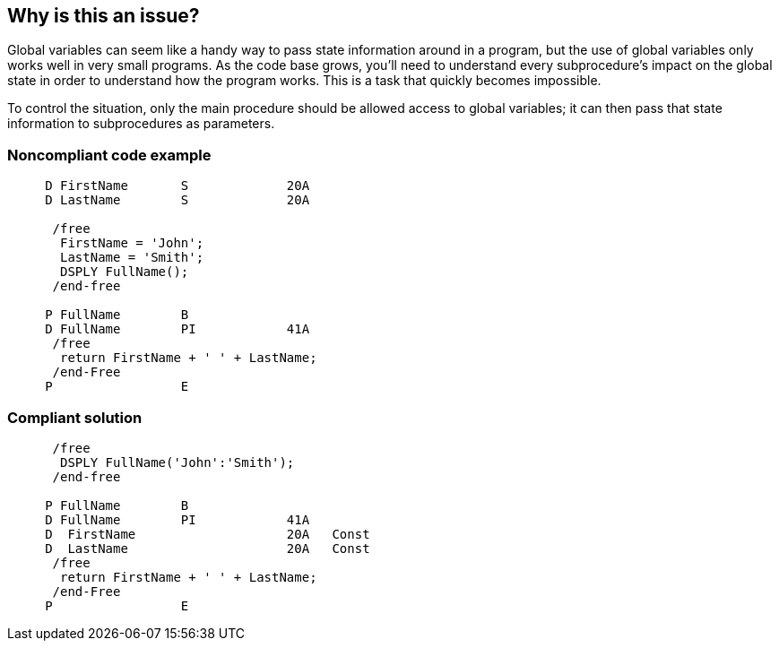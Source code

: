 == Why is this an issue?

Global variables can seem like a handy way to pass state information around in a program, but the use of global variables only works well in very small programs. As the code base grows, you'll need to understand every subprocedure's impact on the global state in order to understand how the program works. This is a task that quickly becomes impossible.


To control the situation, only the main procedure should be allowed access to global variables; it can then pass that state information to subprocedures as parameters. 


=== Noncompliant code example

[source,rpg]
----
     D FirstName       S             20A     
     D LastName        S             20A   

      /free
       FirstName = 'John';
       LastName = 'Smith';
       DSPLY FullName();
      /end-free

     P FullName        B
     D FullName        PI            41A
      /free
       return FirstName + ' ' + LastName;
      /end-Free
     P                 E
----


=== Compliant solution

[source,rpg]
----
      /free
       DSPLY FullName('John':'Smith');
      /end-free

     P FullName        B
     D FullName        PI            41A
     D  FirstName                    20A   Const
     D  LastName                     20A   Const
      /free
       return FirstName + ' ' + LastName;
      /end-Free
     P                 E
----


ifdef::env-github,rspecator-view[]

'''
== Implementation Specification
(visible only on this page)

=== Message

Pass "XXX" to this subprocedure as a parameter.


'''
== Comments And Links
(visible only on this page)

=== relates to: S2536

=== on 12 Sep 2014, 14:48:35 Ann Campbell wrote:
\[~pierre-yves.nicolas] do you find this rule interesting enough to provide code samples for me? The initial requester lost interest before doing so.

endif::env-github,rspecator-view[]

